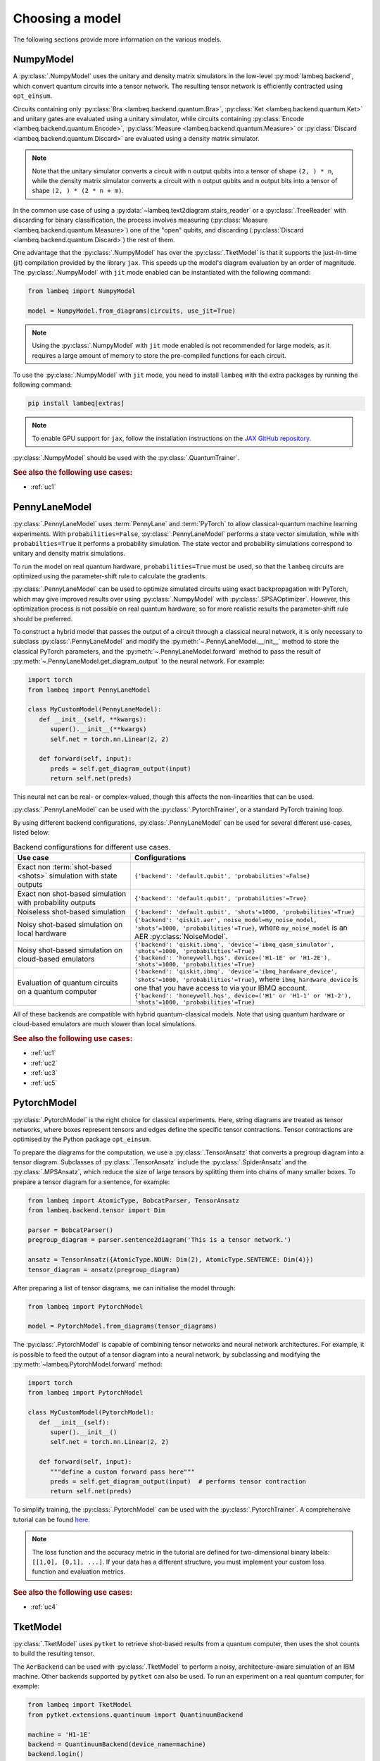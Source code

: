.. _sec-models:

Choosing a model
================

The following sections provide more information on the various models.

.. _sec-numpymodel:

NumpyModel
----------

A :py:class:`.NumpyModel` uses the unitary and density matrix simulators in the low-level :py:mod:`lambeq.backend`, which convert quantum circuits into a tensor network. The resulting tensor network is efficiently contracted using ``opt_einsum``.

Circuits containing only :py:class:`Bra <lambeq.backend.quantum.Bra>`, :py:class:`Ket <lambeq.backend.quantum.Ket>` and unitary gates are evaluated using a unitary simulator, while circuits containing :py:class:`Encode <lambeq.backend.quantum.Encode>`, :py:class:`Measure <lambeq.backend.quantum.Measure>` or :py:class:`Discard <lambeq.backend.quantum.Discard>` are evaluated using a density matrix simulator.

.. note::

   Note that the unitary simulator converts a circuit with ``n`` output qubits into a tensor of shape ``(2, ) * n``, while the density matrix simulator converts a circuit with ``n`` output qubits and ``m`` output bits into a tensor of shape ``(2, ) * (2 * n + m)``.

In the common use case of using a :py:data:`~lambeq.text2diagram.stairs_reader` or a :py:class:`.TreeReader` with discarding for binary classification, the process involves measuring (:py:class:`Measure <lambeq.backend.quantum.Measure>`) one of the "open" qubits, and discarding (:py:class:`Discard <lambeq.backend.quantum.Discard>`) the rest of them.

One advantage that the :py:class:`.NumpyModel` has over the :py:class:`.TketModel` is that it supports the just-in-time (jit) compilation provided by the library ``jax``. This speeds up the model's diagram evaluation by an order of magnitude. The :py:class:`.NumpyModel` with ``jit`` mode enabled can be instantiated with the following command:

.. code-block:: python

   from lambeq import NumpyModel

   model = NumpyModel.from_diagrams(circuits, use_jit=True)

.. note::
   Using the :py:class:`.NumpyModel` with ``jit`` mode enabled is not recommended for large models, as it requires a large amount of memory to store the pre-compiled functions for each circuit.

To use the :py:class:`.NumpyModel` with ``jit`` mode, you need to install ``lambeq`` with the extra packages by running the following command:

.. code-block:: bash

   pip install lambeq[extras]

.. note::

   To enable GPU support for ``jax``, follow the installation instructions on the `JAX GitHub repository <https://github.com/google/jax#installation>`_.

:py:class:`.NumpyModel` should be used with the :py:class:`.QuantumTrainer`.

.. rubric:: See also the following use cases:

- :ref:`uc1`

.. _sec-pennylanemodel:

PennyLaneModel
--------------

:py:class:`.PennyLaneModel` uses :term:`PennyLane` and :term:`PyTorch` to allow classical-quantum machine learning experiments. With ``probabilities=False``, :py:class:`.PennyLaneModel` performs a state vector simulation, while with ``probabilties=True`` it performs a probability simulation. The state vector and probability simulations correspond to unitary and density matrix simulations.

To run the model on real quantum hardware, ``probabilities=True`` must be used, so that the ``lambeq`` circuits are optimized using the parameter-shift rule to calculate the gradients.

:py:class:`.PennyLaneModel` can be used to optimize simulated circuits using exact backpropagation with PyTorch, which may give improved results over using :py:class:`.NumpyModel` with :py:class:`.SPSAOptimizer`. However, this optimization process is not possible on real quantum hardware, so for more realistic results the parameter-shift rule should be preferred.

To construct a hybrid model that passes the output of a circuit through a classical neural network, it is only necessary to subclass :py:class:`.PennyLaneModel` and modify the :py:meth:`~.PennyLaneModel.__init__` method to store the classical PyTorch parameters, and the :py:meth:`~.PennyLaneModel.forward` method to pass the result of :py:meth:`~.PennyLaneModel.get_diagram_output` to the neural network. For example:

.. code-block:: python

   import torch
   from lambeq import PennyLaneModel

   class MyCustomModel(PennyLaneModel):
      def __init__(self, **kwargs):
         super().__init__(**kwargs)
         self.net = torch.nn.Linear(2, 2)

      def forward(self, input):
         preds = self.get_diagram_output(input)
         return self.net(preds)

This neural net can be real- or complex-valued, though this affects the non-linearities that can be used.

:py:class:`.PennyLaneModel` can be used with the :py:class:`.PytorchTrainer`, or a standard PyTorch training loop.

By using different backend configurations, :py:class:`.PennyLaneModel` can be used for several different use-cases, listed below:

.. _tbl-plane-usecases:
.. csv-table:: Backend configurations for different use cases.
   :header: "Use case", "Configurations"
   :widths: 25, 50

   "Exact non :term:`shot-based <shots>` simulation with state outputs", "``{'backend': 'default.qubit', 'probabilities'=False}``"
   "Exact non shot-based simulation with probability outputs", "``{'backend': 'default.qubit', 'probabilities'=True}``"
   "Noiseless shot-based simulation", "``{'backend': 'default.qubit', 'shots'=1000, 'probabilities'=True}``"
   "Noisy shot-based simulation on local hardware", "``{'backend': 'qiskit.aer', noise_model=my_noise_model, 'shots'=1000, 'probabilities'=True}``, where ``my_noise_model`` is an AER :py:class:`NoiseModel`."
   "Noisy shot-based simulation on cloud-based emulators", "| ``{'backend': 'qiskit.ibmq', 'device'='ibmq_qasm_simulator', 'shots'=1000, 'probabilities'=True}``
   | ``{'backend': 'honeywell.hqs', device=('H1-1E' or 'H1-2E'), 'shots'=1000, 'probabilities'=True}``"
   "Evaluation of quantum circuits on a quantum computer", "| ``{'backend': 'qiskit.ibmq', 'device'='ibmq_hardware_device', 'shots'=1000, 'probabilities'=True}``, where ``ibmq_hardware_device`` is one that you have access to via your IBMQ account.
   | ``{'backend': 'honeywell.hqs', device=('H1' or 'H1-1' or 'H1-2'), 'shots'=1000, 'probabilities'=True}``"

All of these backends are compatible with hybrid quantum-classical models. Note that using quantum hardware or cloud-based emulators are much slower than local simulations.

.. rubric:: See also the following use cases:

- :ref:`uc1`
- :ref:`uc2`
- :ref:`uc3`
- :ref:`uc5`

.. _sec-pytorchmodel:

PytorchModel
------------

:py:class:`.PytorchModel` is the right choice for classical experiments. Here, string diagrams are treated as tensor networks, where boxes represent tensors and edges define the specific tensor contractions. Tensor contractions are optimised by the Python package ``opt_einsum``.

To prepare the diagrams for the computation, we use a :py:class:`.TensorAnsatz` that converts a pregroup diagram into a tensor diagram. Subclasses of :py:class:`.TensorAnsatz` include the :py:class:`.SpiderAnsatz` and the :py:class:`.MPSAnsatz`, which reduce the size of large tensors by splitting them into chains of many smaller boxes. To prepare a tensor diagram for a sentence, for example:

.. code-block:: python

   from lambeq import AtomicType, BobcatParser, TensorAnsatz
   from lambeq.backend.tensor import Dim

   parser = BobcatParser()
   pregroup_diagram = parser.sentence2diagram('This is a tensor network.')

   ansatz = TensorAnsatz({AtomicType.NOUN: Dim(2), AtomicType.SENTENCE: Dim(4)})
   tensor_diagram = ansatz(pregroup_diagram)

After preparing a list of tensor diagrams, we can initialise the model through:

.. code-block:: python

   from lambeq import PytorchModel

   model = PytorchModel.from_diagrams(tensor_diagrams)

The :py:class:`.PytorchModel` is capable of combining tensor networks and neural network architectures. For example, it is possible to feed the output of a tensor diagram into a neural network, by subclassing and modifying the :py:meth:`~lambeq.PytorchModel.forward` method:

.. code-block:: python

   import torch
   from lambeq import PytorchModel

   class MyCustomModel(PytorchModel):
      def __init__(self):
         super().__init__()
         self.net = torch.nn.Linear(2, 2)

      def forward(self, input):
         """define a custom forward pass here"""
         preds = self.get_diagram_output(input)  # performs tensor contraction
         return self.net(preds)

To simplify training, the :py:class:`.PytorchModel` can be used with the :py:class:`.PytorchTrainer`. A comprehensive tutorial can be found `here <tutorials/trainer-classical.ipynb>`_.

.. note::

   The loss function and the accuracy metric in the tutorial are defined for two-dimensional binary labels: ``[[1,0], [0,1], ...]``. If your data has a different structure, you must implement your custom loss function and evaluation metrics.

.. rubric:: See also the following use cases:

- :ref:`uc4`

.. _sec-tketmodel:

TketModel
---------

:py:class:`.TketModel` uses ``pytket`` to retrieve shot-based results from a quantum computer, then uses the shot counts to build the resulting tensor.

The ``AerBackend`` can be used with :py:class:`.TketModel` to perform a noisy, architecture-aware simulation of an IBM machine. Other backends supported by ``pytket`` can also be used. To run an experiment on a real quantum computer, for example:

.. code-block:: python

   from lambeq import TketModel
   from pytket.extensions.quantinuum import QuantinuumBackend

   machine = 'H1-1E'
   backend = QuantinuumBackend(device_name=machine)
   backend.login()

   backend_config = {
    'backend': backend,
    'compilation': backend.default_compilation_pass(2),
    'shots': 2048
   }

   model = TketModel.from_diagrams(all_circuits, backend_config=backend_config)

.. note::

   Note that you need user accounts and allocated resources to run experiments on real machines. However, `IBM Quantum <https://quantum-computing.ibm.com/>`_ provides some limited resources for free.

For initial experiments we recommend using a :py:class:`.NumpyModel`, as it performs noiseless simulations and is orders of magnitude faster.

:py:class:`.TketModel` should be used with the :py:class:`.QuantumTrainer`.

.. rubric:: See also the following use cases:

- :ref:`uc2`
- :ref:`uc3`
